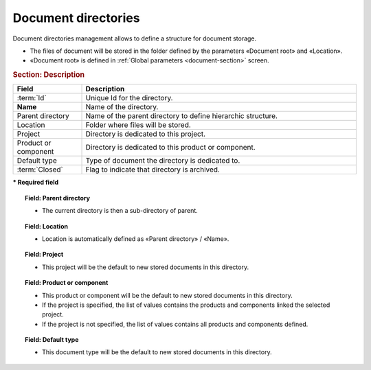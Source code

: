.. raw:: latex

    \newpage

.. title:: Document directories management

.. index:: ! Document (Directories management) 

.. _document-directory:

Document directories
--------------------

Document directories management allows to define a structure for document storage.

* The files of document will be stored in the folder defined by the parameters  «Document root» and «Location».
* «Document root» is defined in :ref:`Global parameters <document-section>` screen. 

.. rubric:: Section: Description

.. tabularcolumns:: |l|l|

.. list-table:: 
   :widths: 20, 80
   :header-rows: 1

   * - Field
     - Description
   * - :term:`Id`
     - Unique Id for the directory.
   * - **Name**
     - Name of the directory.
   * - Parent directory
     - Name of the parent directory to define hierarchic structure.
   * - Location
     - Folder where files will be stored.
   * - Project
     - Directory is dedicated to this project.
   * - Product or component
     - Directory is dedicated to this product or component.
   * - Default type
     - Type of document the directory is dedicated to.
   * - :term:`Closed`
     - Flag to indicate that directory is archived.
 
**\* Required field**

.. topic:: Field: Parent directory

   * The current directory is then a sub-directory of parent.

.. topic:: Field: Location

   * Location is automatically defined as «Parent directory» / «Name».

.. topic:: Field: Project

   * This project will be the default to new stored documents in this directory.

.. topic:: Field: Product or component

   * This product or component will be the default to new stored documents in this directory.
   * If the project is specified, the list of values contains the products and components linked the selected project.
   * If the project is not specified, the list of values contains all products and components defined.

.. topic:: Field: Default type

   * This document  type  will be the default to new stored documents in this directory.
